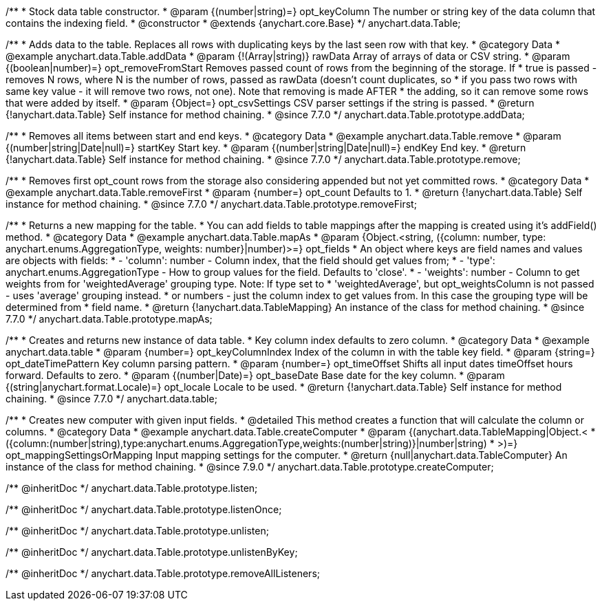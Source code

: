 /**
 * Stock data table constructor.
 * @param {(number|string)=} opt_keyColumn The number or string key of the data column that contains the indexing field.
 * @constructor
 * @extends {anychart.core.Base}
 */
anychart.data.Table;


//----------------------------------------------------------------------------------------------------------------------
//
//  anychart.data.Table.prototype.addData
//
//----------------------------------------------------------------------------------------------------------------------

/**
 * Adds data to the table. Replaces all rows with duplicating keys by the last seen row with that key.
 * @category Data
 * @example anychart.data.Table.addData
 * @param {!(Array|string)} rawData Array of arrays of data or CSV string.
 * @param {(boolean|number)=} opt_removeFromStart Removes passed count of rows from the beginning of the storage. If
 *      true is passed - removes N rows, where N is the number of rows, passed as rawData (doesn't count duplicates, so
 *      if you pass two rows with same key value - it will remove two rows, not one). Note that removing is made AFTER
 *      the adding, so it can remove some rows that were added by itself.
 * @param {Object=} opt_csvSettings CSV parser settings if the string is passed.
 * @return {!anychart.data.Table} Self instance for method chaining.
 * @since 7.7.0
 */
anychart.data.Table.prototype.addData;


//----------------------------------------------------------------------------------------------------------------------
//
//  anychart.data.Table.prototype.remove
//
//----------------------------------------------------------------------------------------------------------------------

/**
 * Removes all items between start and end keys.
 * @category Data
 * @example anychart.data.Table.remove
 * @param {(number|string|Date|null)=} startKey Start key.
 * @param {(number|string|Date|null)=} endKey End key.
 * @return {!anychart.data.Table} Self instance for method chaining.
 * @since 7.7.0
 */
anychart.data.Table.prototype.remove;


//----------------------------------------------------------------------------------------------------------------------
//
//  anychart.data.Table.prototype.removeFirst
//
//----------------------------------------------------------------------------------------------------------------------

/**
 * Removes first opt_count rows from the storage also considering appended but not yet committed rows.
 * @category Data
 * @example anychart.data.Table.removeFirst
 * @param {number=} opt_count Defaults to 1.
 * @return {!anychart.data.Table} Self instance for method chaining.
 * @since 7.7.0
 */
anychart.data.Table.prototype.removeFirst;


//----------------------------------------------------------------------------------------------------------------------
//
//  anychart.data.Table.prototype.mapAs
//
//----------------------------------------------------------------------------------------------------------------------

/**
 * Returns a new mapping for the table.
 * You can add fields to table mappings after the mapping is created using it's addField() method.
 * @category Data
 * @example anychart.data.Table.mapAs
 * @param {Object.<string, ({column: number, type: anychart.enums.AggregationType, weights: number}|number)>=} opt_fields
 *   An object where keys are field names and values are objects with fields:
 *      - 'column': number - Column index, that the field should get values from;
 *      - 'type': anychart.enums.AggregationType - How to group values for the field. Defaults to 'close'.
 *      - 'weights': number - Column to get weights from for 'weightedAverage' grouping type. Note: If type set to
 *          'weightedAverage', but opt_weightsColumn is not passed - uses 'average' grouping instead.
 *   or numbers - just the column index to get values from. In this case the grouping type will be determined from
 *      field name.
 * @return {!anychart.data.TableMapping} An instance of the class for method chaining.
 * @since 7.7.0
 */
anychart.data.Table.prototype.mapAs;


//----------------------------------------------------------------------------------------------------------------------
//
//  anychart.data.table
//
//----------------------------------------------------------------------------------------------------------------------

/**
 * Creates and returns new instance of data table.
 * Key column index defaults to zero column.
 * @category Data
 * @example anychart.data.table
 * @param {number=} opt_keyColumnIndex Index of the column in with the table key field.
 * @param {string=} opt_dateTimePattern Key column parsing pattern.
 * @param {number=} opt_timeOffset Shifts all input dates timeOffset hours forward. Defaults to zero.
 * @param {(number|Date)=} opt_baseDate Base date for the key column.
 * @param {(string|anychart.format.Locale)=} opt_locale Locale to be used.
 * @return {!anychart.data.Table} Self instance for method chaining.
 * @since 7.7.0
 */
anychart.data.table;


//----------------------------------------------------------------------------------------------------------------------
//
//  anychart.data.Table.prototype.createComputer
//
//----------------------------------------------------------------------------------------------------------------------

/**
 * Creates new computer with given input fields.
 * @detailed This method creates a function that will calculate the column or columns.
 * @category Data
 * @example anychart.data.Table.createComputer
 * @param {(anychart.data.TableMapping|Object.<
 *    ({column:(number|string),type:anychart.enums.AggregationType,weights:(number|string)}|number|string)
 *    >)=} opt_mappingSettingsOrMapping Input mapping settings for the computer.
 * @return {null|anychart.data.TableComputer} An instance of the class for method chaining.
 * @since 7.9.0
 */
anychart.data.Table.prototype.createComputer;

/** @inheritDoc */
anychart.data.Table.prototype.listen;

/** @inheritDoc */
anychart.data.Table.prototype.listenOnce;

/** @inheritDoc */
anychart.data.Table.prototype.unlisten;

/** @inheritDoc */
anychart.data.Table.prototype.unlistenByKey;

/** @inheritDoc */
anychart.data.Table.prototype.removeAllListeners;

